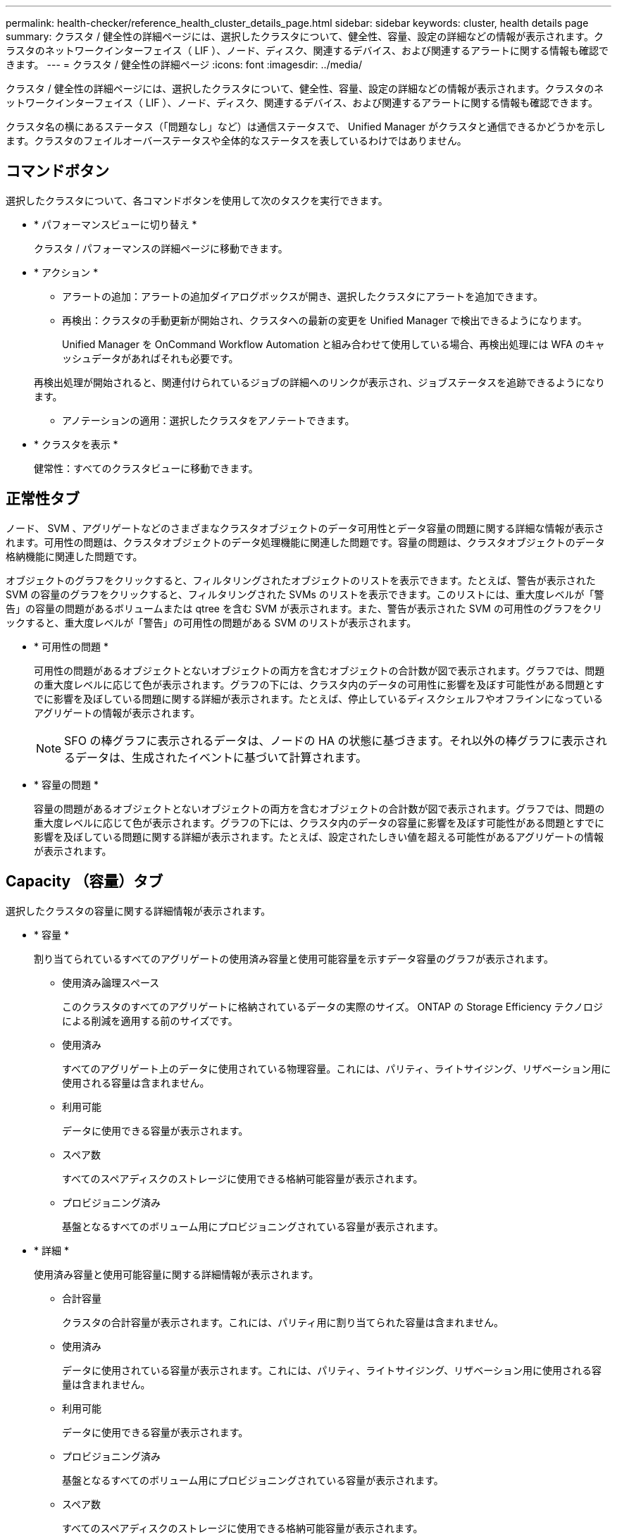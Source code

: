 ---
permalink: health-checker/reference_health_cluster_details_page.html 
sidebar: sidebar 
keywords: cluster, health details page 
summary: クラスタ / 健全性の詳細ページには、選択したクラスタについて、健全性、容量、設定の詳細などの情報が表示されます。クラスタのネットワークインターフェイス（ LIF ）、ノード、ディスク、関連するデバイス、および関連するアラートに関する情報も確認できます。 
---
= クラスタ / 健全性の詳細ページ
:icons: font
:imagesdir: ../media/


[role="lead"]
クラスタ / 健全性の詳細ページには、選択したクラスタについて、健全性、容量、設定の詳細などの情報が表示されます。クラスタのネットワークインターフェイス（ LIF ）、ノード、ディスク、関連するデバイス、および関連するアラートに関する情報も確認できます。

クラスタ名の横にあるステータス（「問題なし」など）は通信ステータスで、 Unified Manager がクラスタと通信できるかどうかを示します。クラスタのフェイルオーバーステータスや全体的なステータスを表しているわけではありません。



== コマンドボタン

選択したクラスタについて、各コマンドボタンを使用して次のタスクを実行できます。

* * パフォーマンスビューに切り替え *
+
クラスタ / パフォーマンスの詳細ページに移動できます。

* * アクション *
+
** アラートの追加：アラートの追加ダイアログボックスが開き、選択したクラスタにアラートを追加できます。
** 再検出：クラスタの手動更新が開始され、クラスタへの最新の変更を Unified Manager で検出できるようになります。
+
Unified Manager を OnCommand Workflow Automation と組み合わせて使用している場合、再検出処理には WFA のキャッシュデータがあればそれも必要です。

+
再検出処理が開始されると、関連付けられているジョブの詳細へのリンクが表示され、ジョブステータスを追跡できるようになります。

** アノテーションの適用：選択したクラスタをアノテートできます。


* * クラスタを表示 *
+
健常性：すべてのクラスタビューに移動できます。





== 正常性タブ

ノード、 SVM 、アグリゲートなどのさまざまなクラスタオブジェクトのデータ可用性とデータ容量の問題に関する詳細な情報が表示されます。可用性の問題は、クラスタオブジェクトのデータ処理機能に関連した問題です。容量の問題は、クラスタオブジェクトのデータ格納機能に関連した問題です。

オブジェクトのグラフをクリックすると、フィルタリングされたオブジェクトのリストを表示できます。たとえば、警告が表示された SVM の容量のグラフをクリックすると、フィルタリングされた SVMs のリストを表示できます。このリストには、重大度レベルが「警告」の容量の問題があるボリュームまたは qtree を含む SVM が表示されます。また、警告が表示された SVM の可用性のグラフをクリックすると、重大度レベルが「警告」の可用性の問題がある SVM のリストが表示されます。

* * 可用性の問題 *
+
可用性の問題があるオブジェクトとないオブジェクトの両方を含むオブジェクトの合計数が図で表示されます。グラフでは、問題の重大度レベルに応じて色が表示されます。グラフの下には、クラスタ内のデータの可用性に影響を及ぼす可能性がある問題とすでに影響を及ぼしている問題に関する詳細が表示されます。たとえば、停止しているディスクシェルフやオフラインになっているアグリゲートの情報が表示されます。

+
[NOTE]
====
SFO の棒グラフに表示されるデータは、ノードの HA の状態に基づきます。それ以外の棒グラフに表示されるデータは、生成されたイベントに基づいて計算されます。

====
* * 容量の問題 *
+
容量の問題があるオブジェクトとないオブジェクトの両方を含むオブジェクトの合計数が図で表示されます。グラフでは、問題の重大度レベルに応じて色が表示されます。グラフの下には、クラスタ内のデータの容量に影響を及ぼす可能性がある問題とすでに影響を及ぼしている問題に関する詳細が表示されます。たとえば、設定されたしきい値を超える可能性があるアグリゲートの情報が表示されます。





== Capacity （容量）タブ

選択したクラスタの容量に関する詳細情報が表示されます。

* * 容量 *
+
割り当てられているすべてのアグリゲートの使用済み容量と使用可能容量を示すデータ容量のグラフが表示されます。

+
** 使用済み論理スペース
+
このクラスタのすべてのアグリゲートに格納されているデータの実際のサイズ。 ONTAP の Storage Efficiency テクノロジによる削減を適用する前のサイズです。

** 使用済み
+
すべてのアグリゲート上のデータに使用されている物理容量。これには、パリティ、ライトサイジング、リザベーション用に使用される容量は含まれません。

** 利用可能
+
データに使用できる容量が表示されます。

** スペア数
+
すべてのスペアディスクのストレージに使用できる格納可能容量が表示されます。

** プロビジョニング済み
+
基盤となるすべてのボリューム用にプロビジョニングされている容量が表示されます。



* * 詳細 *
+
使用済み容量と使用可能容量に関する詳細情報が表示されます。

+
** 合計容量
+
クラスタの合計容量が表示されます。これには、パリティ用に割り当てられた容量は含まれません。

** 使用済み
+
データに使用されている容量が表示されます。これには、パリティ、ライトサイジング、リザベーション用に使用される容量は含まれません。

** 利用可能
+
データに使用できる容量が表示されます。

** プロビジョニング済み
+
基盤となるすべてのボリューム用にプロビジョニングされている容量が表示されます。

** スペア数
+
すべてのスペアディスクのストレージに使用できる格納可能容量が表示されます。



* * クラウド階層 *
+
クラスタの FabricPool 対応アグリゲートについて、使用されているクラウド階層の合計容量、および接続されている各クラウド階層で使用されている容量が表示されます。FabricPool のライセンス設定またはライセンス設定は行われません。

* * ディスクタイプ別の物理容量内訳 *
+
ディスクタイプ別の物理容量ブレークアウト領域には、クラスタ内のさまざまなタイプのディスクのディスク容量に関する詳細情報が表示されます。ディスクタイプをクリックすると、 Disks （ディスク）タブにディスクタイプに関する詳細を表示できます。

+
** 使用可能な総容量
+
データディスクの使用可能容量とスペア容量が表示されます。

** HDD
+
クラスタ内のすべての HDD データディスクの使用済み容量と使用可能容量が図で表示されます。HDD のデータディスクのスペア容量は点線で表されます。

** フラッシュ
+
*** SSD データ
+
クラスタ内の SSD データディスクの使用済み容量と使用可能容量が図で表示されます。

*** SSD キャッシュ
+
クラスタ内の SSD キャッシュディスクの格納可能容量が図で表示されます。

*** SSD スペア
+
クラスタ内の SSD 、データ、およびキャッシュディスクのスペア容量が図で表示されます。



** 未割り当てディスク
+
クラスタ内の未割り当てのディスクの数が表示されます。



* * 容量に問題があるアグリゲートのリスト *
+
容量のリスクの問題があるアグリゲートの使用済み容量と使用可能容量に関する詳細が表形式で表示されます。

+
** ステータス
+
アグリゲートに容量に関連する特定の重大度の問題があることを示します。

+
ステータスにカーソルを合わせると、アグリゲートに対して生成されたイベントに関する詳細を確認できます。

+
アグリゲートのステータスが単一のイベントに基づく場合は、イベントの名前、イベントがトリガーされた日時、イベントが割り当てられている管理者の名前、イベントの原因などの情報が表示されます。イベントの詳細情報を表示するには、 [ * 詳細の表示 * ] ボタンをクリックします。

+
アグリゲートのステータスが同じ重大度の複数のイベントに基づく場合は、上位の 3 つのイベントについて、イベントの名前、イベントがトリガーされた日時、イベントが割り当てられている管理者の名前などの情報が表示されます。イベント名をクリックすると、それらの各イベントの詳細を確認できます。また、「 * すべてのイベントを表示 * 」リンクをクリックして、生成されたイベントのリストを表示することもできます。

+
[NOTE]
====
アグリゲートには、重大度が同じまたは異なる容量関連のイベントが複数ある場合もあります。ただし、表示されるのは最も高い重大度だけです。たとえば、重大度が「エラー」と「重大」の 2 つのイベントがアグリゲートにある場合、表示される重大度は「重大」だけです。

====
** アグリゲート
+
アグリゲートの名前が表示されます。

** 使用済みデータ容量
+
アグリゲートの容量の使用率に関する情報が図で表示されます。

** フルまでの日数
+
アグリゲートの容量がフルに達するまでの推定日数が表示されます。







== [ 構成 ] タブ

選択したクラスタについて、 IP アドレス、連絡先、場所などの詳細が表示されます。

* * クラスタの概要 *
+
** 管理インターフェイス
+
Unified Manager からクラスタへの接続に使用されるクラスタ管理 LIF が表示されます。インターフェイスの動作ステータスも表示されます。

** ホスト名または IP アドレス
+
Unified Manager からクラスタへの接続に使用されるクラスタ管理 LIF の FQDN 、短縮名、または IP アドレスが表示されます。

** FQDN
+
クラスタの完全修飾ドメイン名（ FQDN ）が表示されます。

** OS バージョン
+
クラスタで実行されている ONTAP のバージョンが表示されます。クラスタ内の各ノードで異なるバージョンの ONTAP が実行されている場合は、最も古い ONTAP のバージョンが表示されます。

** 連絡先
+
クラスタで問題が発生した場合に連絡する管理者に関する詳細が表示されます。

** 場所
+
クラスタの場所が表示されます。

** パーソナリティ
+
オール SAN アレイ構成のクラスタかどうかを示します。



* * リモートクラスタの概要 *
+
MetroCluster 構成のリモートクラスタに関する詳細が表示されます。この情報は、 MetroCluster 構成に対してのみ表示されます。

+
** クラスタ
+
リモートクラスタの名前が表示されます。クラスタ名をクリックすると、クラスタの詳細ページが表示されます。

** ホスト名または IP アドレス
+
リモートクラスタの FQDN 、短縮名、または IP アドレスが表示されます。

** 場所
+
リモートクラスタの場所が表示されます。



* * MetroCluster の概要 *
+
MetroCluster 構成のローカルクラスタに関する詳細が表示されます。この情報は、 MetroCluster 構成に対してのみ表示されます。

+
** を入力します
+
MetroCluster タイプが 2 ノードと 4 ノードのどちらであるかが表示されます。

** 設定
+
MetroCluster の設定が表示されます。次の値を指定できます。

+
*** SAS ケーブルを使用したストレッチ構成
*** FC-SAS ブリッジを使用したストレッチ構成
*** FC スイッチを使用したファブリック構成




+
[NOTE]
====
4 ノード MetroCluster の場合は、 FC スイッチを使用するファブリック構成のみがサポートされます。

====
+
** 自動計画外スイッチオーバー（ AUSO ）
+
ローカルクラスタで自動計画外スイッチオーバーが有効になっているかどうかが表示されます。Unified Manager のデフォルトの設定では、 2 ノードの MetroCluster 構成の場合、すべてのクラスタで AUSO が有効になります。AUSO の設定はコマンドラインインターフェイスを使用して変更できます。



* * ノード * ：
+
** 可用性
+
稼働しているノードの数（image:../media/availability_up_um60.gif["LIF の可用性のアイコン– Up"]）または down （image:../media/availability_down_um60.gif["LIF の可用性のアイコン– Down"]）をクラスタに追加します。

** OS のバージョン
+
ノードで実行されている ONTAP のバージョンと、そのバージョンの ONTAP を実行しているノードの数が表示されます。たとえば、「 9.6 （ 2 ）、 9.3 （ 1 ）」は、 2 つのノードで ONTAP 9.6 が実行され、 1 つのノードで ONTAP 9.3 が実行されていることを示します。



* * Storage Virtual Machine *
+
** 可用性
+
稼働している SVM の数（image:../media/availability_up_um60.gif["LIF の可用性のアイコン– Up"]）または down （image:../media/availability_down_um60.gif["LIF の可用性のアイコン– Down"]）をクラスタに追加します。



* * ネットワーク・インターフェイス *
+
** 可用性
+
稼働している非データ LIF の数（image:../media/availability_up_um60.gif["LIF の可用性のアイコン– Up"]）または down （image:../media/availability_down_um60.gif["LIF の可用性のアイコン– Down"]）をクラスタに追加します。

** クラスタ管理インターフェイス
+
クラスタ管理 LIF の数が表示されます。

** ノード管理インターフェイス
+
ノード管理 LIF の数が表示されます。

** クラスタインターフェイス
+
クラスタ LIF の数が表示されます。

** クラスタ間インターフェイス
+
クラスタ間 LIF の数が表示されます。



* * プロトコル *
+
** データプロトコル
+
クラスタでライセンスが有効になっているデータプロトコルのリストが表示されます。データプロトコルには、 iSCSI 、 CIFS 、 NFS 、 NVMe 、 FC / FCoE があります。



* * クラウド階層 *
+
このクラスタが接続されているクラウド階層のリストが表示されます。それぞれのクラウド階層のタイプ（ Amazon S3 、 Microsoft Azure クラウド、 IBM Cloud Object Storage 、 Google Cloud Storage 、 Alibaba Cloud Object Storage 、または StorageGRID ）と状態（「使用可能」または「利用不可」）も表示されます。





== MetroCluster 接続タブ

MetroCluster 構成のクラスタコンポーネントの問題と接続ステータスが表示されます。ディザスタリカバリパートナーに問題があるクラスタは赤い線で囲んで示されます。

[NOTE]
====
MetroCluster 接続タブは、 MetroCluster 構成のクラスタに対してのみ表示されます。

====
リモートクラスタの名前をクリックすると、リモートクラスタの詳細ページに移動できます。コンポーネント数のリンクをクリックして、コンポーネントの詳細を確認することもできます。たとえば、クラスタ内のノード数のリンクをクリックすると、クラスタの詳細ページにノードタブが表示されます。リモートクラスタのディスク数のリンクをクリックすると、リモートクラスタの詳細ページにディスクタブが表示されます。

[NOTE]
====
8 ノード MetroCluster 構成を管理している場合、ディスクシェルフコンポーネントの個数のリンクをクリックすると、デフォルト HA ペアのローカルシェルフのみが表示されます。また、もう一方の HA ペアのローカルシェルフを表示する方法もありません。

====
コンポーネントにカーソルを合わせると、問題の場合はクラスタの詳細と接続ステータスを確認でき、問題に対して生成されたイベントに関する詳細を確認できます。

コンポーネント間の接続問題のステータスが単一のイベントに基づく場合は、イベントの名前、イベントがトリガーされた日時、イベントが割り当てられている管理者の名前、イベントの原因などの情報が表示されます。[ 詳細の表示 ] ボタンをクリックすると、イベントの詳細が表示されます。

コンポーネント間の接続問題のステータスが同じ重大度の複数のイベントに基づく場合は、上位の 3 つのイベントについて、イベントの名前、イベントがトリガーされた日時、イベントが割り当てられている管理者の名前などの情報が表示されます。イベント名をクリックすると、それらの各イベントの詳細を確認できます。また、「 * すべてのイベントを表示 * 」リンクをクリックして、生成されたイベントのリストを表示することもできます。



== MetroCluster レプリケーションタブ

レプリケートされているデータのステータスが表示されます。MetroCluster のレプリケーションタブを使用して、すでにピア関係が設定されたクラスタとデータを同期的にミラーリングすることで、データ保護を確保できます。ディザスタリカバリパートナーに問題があるクラスタは赤い線で囲んで示されます。

[NOTE]
====
MetroCluster レプリケーションタブは、 MetroCluster 構成のクラスタに対してのみ表示されます。

====
MetroCluster 環境では、このタブを使用して、ローカルクラスタとリモートクラスタの間の論理接続やピア関係を検証できます。クラスタコンポーネントとその論理接続を客観的に捉えることができるため、これにより、メタデータやデータのミラーリングで発生する可能性がある問題を特定できます。

MetroCluster レプリケーションタブでは、選択したクラスタと MetroCluster パートナーがリモートクラスタを参照する詳細な図がローカルクラスタに表示されます。



== Network Interfaces タブをクリックします

選択したクラスタに作成されているデータ LIF 以外のすべての LIF に関する詳細が表示されます。

* * ネットワーク・インターフェイス *
+
選択したクラスタに作成されている LIF の名前が表示されます。

* * 動作ステータス *
+
インターフェイスの動作ステータスが表示されます。 up （image:../media/lif_status_up.gif["LIF ステータスのアイコン– up"]）、 Down （image:../media/lif_status_down.gif["LIF ステータスのアイコン– Down をクリックします"]）、または Unknown （image:../media/hastate_unknown.gif["HA 状態のアイコン– unknown"]）。ネットワークインターフェイスの動作ステータスは、物理ポートのステータスで決まります。

* * 管理ステータス *
+
インターフェイスの管理ステータスが表示されます。 up （image:../media/lif_status_up.gif["LIF ステータスのアイコン– up"]）、 Down （image:../media/lif_status_down.gif["LIF ステータスのアイコン– Down をクリックします"]）、または Unknown （image:../media/hastate_unknown.gif["HA 状態のアイコン– unknown"]）。設定を変更する際やメンテナンスを実施する際には、インターフェイスの管理ステータスを変更することができます。管理ステータスは、動作ステータスとは異なる場合があります。ただし、 LIF の管理ステータスが「停止」の場合、動作ステータスはデフォルトで「停止」になります。

* * IP アドレス *
+
インターフェイスの IP アドレスが表示されます。

* * 役割 *
+
インターフェイスのロールが表示されます。「クラスタ管理 LIF 」、「ノード管理 LIF 」、「クラスタ LIF 」、「クラスタ間 LIF 」のいずれかです。

* * ホームポート *
+
インターフェイスが最初に関連付けられていた物理ポートが表示されます。

* * 現在のポート *
+
インターフェイスが現在関連付けられている物理ポートが表示されます。LIF の移行後は、現在のポートがホームポートと同じでなくなることがあります。

* * フェイルオーバーポリシー *
+
インターフェイスに設定されているフェイルオーバーポリシーが表示されます。

* * ルーティンググループ *
+
ルーティンググループの名前が表示されます。ルーティンググループ名をクリックすると、ルートとデスティネーションゲートウェイに関する詳細を確認できます。

+
ルーティンググループは ONTAP 8.3 以降ではサポートされないため、それらのクラスタの列は空白になります。

* * フェイルオーバーグループ *
+
フェイルオーバーグループの名前が表示されます。





== [ ノード（ Nodes ） ] タブ

選択したクラスタ内のノードに関する情報が表示されます。HA ペア、ディスクシェルフ、およびポートに関する詳細情報を表示できます。

* * HA の詳細 *
+
HA ペアのノードの HA の状態と健全性ステータスが図で表示されます。ノードの健全性ステータスは次の色で示されます。

+
** * 緑 *
+
ノードは稼働しています。

** * 黄 *
+
ノードがパートナーノードをテイクオーバーしたか、環境に何らかの問題があります。

** * 赤 *
+
ノードは停止しています。





HA ペアの可用性に関する情報を確認して、リスクを回避するための必要な措置を講じることができます。たとえば、テイクオーバー処理が実行された可能性がある場合、「ストレージフェイルオーバー実行可能」というメッセージが表示されます。

ファン、電源装置、 NVRAM バッテリ、フラッシュカード、 サービスプロセッサ、およびディスクシェルフの接続。イベントがトリガーされた時刻を確認することもできます。

モデル番号など、ノード関連のその他の情報を確認することができます。

シングルノードクラスタがある場合は、ノードに関する詳細も確認できます。

* * ディスクシェルフ * ：
+
HA ペアのディスクシェルフに関する情報が表示されます。

+
ディスクシェルフや環境コンポーネントに対して生成されたイベントも表示され、それらのイベントがトリガーされた時刻も確認できます。

+
** * シェルフ ID *
+
ディスクが配置されているシェルフの ID が表示されます。

** * コンポーネントステータス *
+
電源装置、ファン、温度センサー、電流センサー、ディスク接続など、ディスクシェルフの環境に関する詳細が表示されます。 および電圧センサー。環境の詳細は、次の色のアイコンで表示されます。

+
*** * 緑 *
+
環境コンポーネントは適切に動作しています。

*** * グレー *
+
環境コンポーネントについてのデータがありません。

*** * 赤 *
+
一部の環境コンポーネントは停止しています。



** * 状態 *
+
ディスクシェルフの状態が表示されます。「オフライン」、「オンライン」、「ステータスなし」、「初期化が必要」、「見つからない」、 「不明」のいずれかです

** * モデル *
+
ディスクシェルフのモデル番号が表示されます。

** * ローカルディスクシェルフ *
+
ディスクシェルフがローカルクラスタとリモートクラスタのどちらに配置されているかを示します。この列は、 MetroCluster 構成のクラスタに対してのみ表示されます。

** * 一意の ID*
+
ディスクシェルフの一意の識別子が表示されます。

** * ファームウェアバージョン *
+
ディスクシェルフのファームウェアバージョンが表示されます。



* * ポート * ：
+
関連付けられた FC 、 FCoE 、およびイーサネットポートに関する情報が表示されます。ポートのアイコンをクリックすると、ポートとそれに関連付けられている LIF に関する詳細を確認できます。

+
ポートに対して生成されたイベントを確認することもできます。

+
ポートに関する次の詳細を確認できます。

+
** ポート ID
+
ポートの名前が表示されます。たとえば、 e0M 、 e0a 、 e0b などです。

** ロール
+
ポートのロールが表示されます。「クラスタ」、「データ」、「クラスタ間」、「ノード管理」、「未定義」のいずれかです。

** を入力します
+
ポートに使用されている物理レイヤプロトコルが表示されます。「イーサネット」、「ファイバチャネル」、「 FCoE 」のいずれかです。

** WWPN
+
ポートの World Wide Port Name （ WWPN ；ワールドワイドポート名）が表示されます。

** ファームウェアリビジョン
+
FC / FCoE ポートのファームウェアのリビジョンが表示されます。

** ステータス
+
ポートの現在の状態が表示されます。「稼働」、「停止」、「リンク未接続」、「不明」（image:../media/hastate_unknown.gif["HA 状態のアイコン– unknown"]）。



+
ポート関連イベントは、イベントリストで確認できます。関連付けられている LIF の詳細について、 LIF の名前、動作ステータス、 IP アドレスまたは WWPN 、プロトコル、 LIF に関連付けられている SVM の名前、現在のポート、フェイルオーバーポリシー、フェイルオーバーグループなどの情報も確認できます。





== Disks （ディスク）タブ

選択したクラスタ内のディスクに関する詳細が表示されます。使用されているディスク、スペアディスク、破損ディスク、未割り当てディスクの数など、ディスク関連の情報を確認できます。ディスク名、ディスクタイプ、ディスクの所有者ノードなどの詳細も確認できます。

* * ディスクプールの概要 *
+
実質的タイプ（ FCAL 、 SAS 、 SATA 、 MSATA 、 SSD ）別のディスク数が表示されます。 NVMe SSD 、 SSD の容量、アレイ LUN 、 VMDISK ）、ディスクの状態アグリゲート、共有ディスク、スペアディスク、破損ディスク、未割り当てディスクの数など、その他の詳細を確認することもできます。 サポートされていないディスクで構成実質的ディスクタイプ数のリンクをクリックすると、選択した状態および実質的タイプのディスクが表示されます。たとえば、状態が「破損」で実質的タイプが「 SAS 」のディスク数のリンクをクリックすると、状態が「破損」で実質的タイプが「 SAS 」のすべてのディスクが表示されます。

* * ディスク *
+
ディスクの名前が表示されます。

* * RAID グループ *
+
RAID グループの名前が表示されます。

* * 所有者ノード *
+
ディスクが属するノードの名前が表示されます。ディスクが未割り当ての場合、この列に値は表示されません。

* * 状態 *
+
ディスクの状態が表示されます。「アグリゲート」、「共有」、「スペア」、「破損」、「未割り当て」、 サポートされていないか不明ですデフォルトでは、この列の状態は、「破損」、「未割り当て」、「サポート対象外」、「スペア」、「アグリゲート」の順にソートされて表示されます。 共有。

* * ローカルディスク *
+
ディスクがローカルクラスタに配置されているかリモートクラスタに配置されているかを示す「はい」または「いいえ」が表示されます。この列は、 MetroCluster 構成のクラスタに対してのみ表示されます。

* * 位置 *
+
コンテナタイプに基づいてディスクの位置が表示されます。たとえば、コピー、データ、パリティなどです。デフォルトでは、この列は表示されません。

* * 影響を受けるアグリゲート *
+
障害が発生したディスクの影響を受けるアグリゲートの数が表示されます。個数のリンクにカーソルを合わせると影響を受けるアグリゲートが表示され、アグリゲート名をクリックするとそのアグリゲートの詳細を確認できます。アグリゲート数をクリックして、影響を受けるアグリゲートのリストを「健常性：すべてのアグリゲート」ビューで確認することもできます。

+
次の場合、この列に値は表示されません。

+
** Unified Manager に追加されたクラスタに破損ディスクが含まれている場合
** 障害が発生したディスクがない場合


* * ストレージプール *
+
SSD が属するストレージプールの名前が表示されます。ストレージプールの名前にカーソルを合わせると、ストレージプールの詳細を確認できます。

* * 格納可能な容量 *
+
使用可能なディスク容量が表示されます。

* * 物理容量 *
+
ライトサイジングや RAID 構成でフォーマットする前の raw ディスクの容量が表示されます。デフォルトでは、この列は表示されません。

* * タイプ *
+
ディスクのタイプが表示されます。たとえば、 ATA 、 SATA 、 FCAL 、 VMDISK などです。

* * 有効なタイプ *
+
ONTAP によって割り当てられたディスクタイプが表示されます。

+
ONTAP の特定のディスクタイプは、その作成、アグリゲートへの追加、およびスペアの管理を行う目的において同じタイプとみなされます。ONTAP は、各ディスクタイプに実質的ディスクタイプを割り当てます。

* * スペアブロック使用率。 *
+
SSD ディスクの使用済みのスペアブロックの割合が表示されます。この列は、 SSD ディスク以外のディスクについては空白になります。

* * 使用された定格寿命 %*
+
SSD の実際の使用状況とメーカーの想定寿命に基づいて、 SSD の推定される使用済み寿命の割合が表示されます。この値が 99 を超えた場合、想定される耐久度に達したと考えられますが、必ずしも SSD で障害が発生しているとはかぎりません。値が不明なディスクについては省略されます。

* * ファームウェア *
+
ディスクのファームウェアバージョンが表示されます。

* * RPM *
+
ディスクの回転速度（ rpm ）が表示されます。デフォルトでは、この列は表示されません。

* * モデル *
+
ディスクのモデル番号が表示されます。デフォルトでは、この列は表示されません。

* * ベンダー *
+
ディスクベンダーの名前が表示されます。デフォルトでは、この列は表示されません。

* * シェルフ ID *
+
ディスクが配置されているシェルフの ID が表示されます。

* * 湾 *
+
ディスクが配置されているベイの ID が表示されます。





== [ 関連注釈（ Related Annotations ） ] パネル

選択したクラスタに関連付けられているアノテーションの詳細を確認できます。これには、クラスタに適用されるアノテーションの名前と値などの情報が含まれます。関連するアノテーションペインから手動アノテーションを削除することもできます。



== Related Devices ペイン

選択したクラスタに関連付けられているデバイスの詳細を確認できます。

これには、クラスタに接続されたデバイスのタイプ、サイズ、数、ヘルスステータスなどのプロパティが含まれます。個数のリンクをクリックすると、そのデバイスについてさらに詳しい分析を行うことができます。

MetroCluster のパートナーペインを使用すると、リモート MetroCluster パートナーの数や詳細、およびノード、アグリゲート、 SVM などの関連するクラスタコンポーネントを取得できます。MetroCluster パートナーペインは、 MetroCluster 構成のクラスタに対してのみ表示されます。

Related Devices ペインでは、クラスタに関連するノード、 SVM 、アグリゲートを確認し、それらに移動することができます。

* * MetroCluster パートナー *
+
MetroCluster パートナーのヘルスステータスが表示されます。個数のリンクを使用して詳細に移動し、クラスタコンポーネントの健全性や容量に関する情報を確認できます。

* * ノード * ：
+
選択したクラスタに属するノードの数、容量、および健全性ステータスが表示されます。容量は、総容量のうちの使用可能な合計容量を示します。

* * Storage Virtual Machine *
+
選択したクラスタに属する SVM の数が表示されます。

* * アグリゲート *
+
選択したクラスタに属するアグリゲートの数、容量、および健全性ステータスが表示されます。





== [ 関連グループ ] ペイン

選択したクラスタを含むグループのリストを確認できます。



== [ 関連アラート ] ペイン

関連するアラートペインでは、選択したクラスタのアラートのリストを確認できます。また、 [Add Alert] リンクをクリックしてアラートを追加したり、アラート名をクリックして既存のアラートを編集したりすることもできます。

* 関連情報 *

link:["［ ストレージプール ］ ダイアログボックス"]
